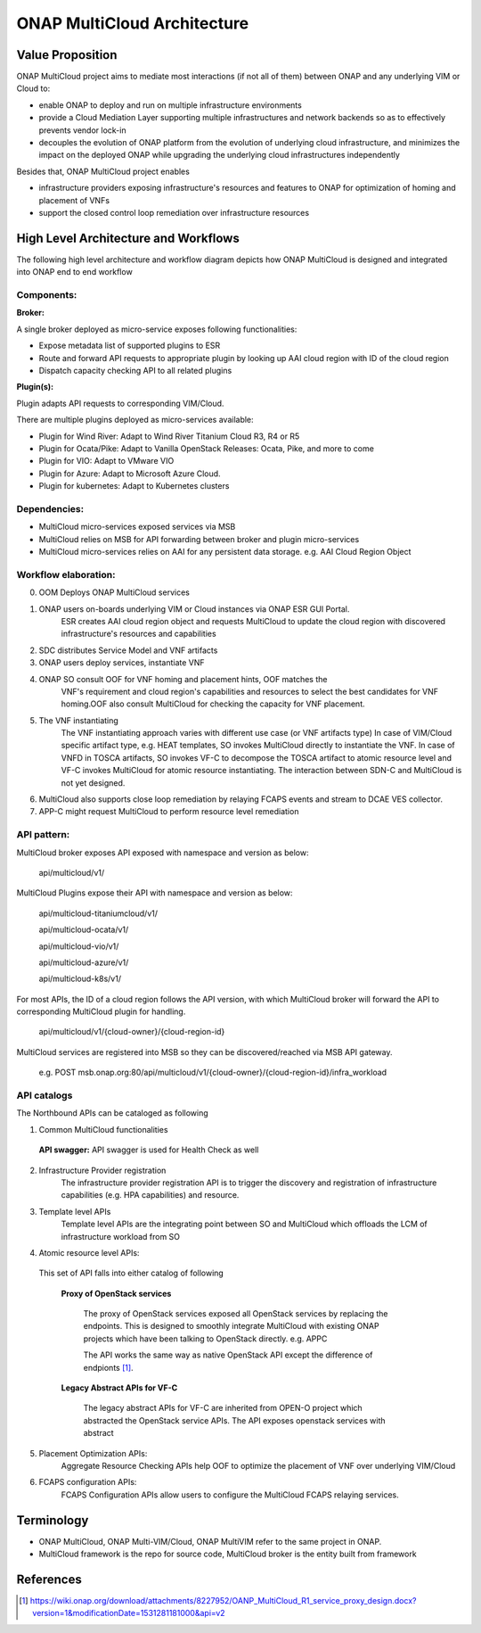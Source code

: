 ..
 This work is licensed under a Creative Commons Attribution 4.0
 International License.
 Copyright (c) 2018 Wind River Systems, Inc.

============================
ONAP MultiCloud Architecture
============================

Value Proposition
-----------------

ONAP MultiCloud project aims to mediate most interactions (if not all of them)
between ONAP and any underlying VIM or Cloud to:

* enable ONAP to deploy and run on multiple infrastructure environments
* provide a Cloud Mediation Layer supporting multiple infrastructures and network backends so as to effectively prevents vendor lock-in
* decouples the evolution of ONAP platform from the evolution of underlying cloud infrastructure, and minimizes the impact on the deployed ONAP while upgrading the underlying cloud infrastructures independently

Besides that, ONAP MultiCloud project enables

* infrastructure providers exposing infrastructure's resources and features to ONAP for optimization of homing and placement of VNFs
* support the closed control loop remediation over infrastructure resources

High Level Architecture and Workflows
-------------------------------------

The following high level architecture and workflow diagram depicts how
ONAP MultiCloud is designed and integrated into ONAP end to end workflow

.. image:: ./images/mc-arch-workflow.png
    :alt: Multicloud icons in MSB
    :width: 975
    :height: 293
    :align: center

Components:
~~~~~~~~~~~
**Broker:**

A single broker deployed as micro-service exposes following functionalities:

* Expose metadata list of supported plugins to ESR
* Route and forward API requests to appropriate plugin by looking up AAI cloud region with ID of the cloud region
* Dispatch capacity checking API to all related plugins


**Plugin(s):**

Plugin adapts API requests to corresponding VIM/Cloud.

There are multiple plugins deployed as micro-services available:

* Plugin for Wind River: Adapt to Wind River Titanium Cloud R3, R4 or R5
* Plugin for Ocata/Pike: Adapt to Vanilla OpenStack Releases: Ocata, Pike, and more to come
* Plugin for VIO: Adapt to VMware VIO
* Plugin for Azure: Adapt to Microsoft Azure Cloud.
* Plugin for kubernetes: Adapt to Kubernetes clusters

Dependencies:
~~~~~~~~~~~~~

* MultiCloud micro-services exposed services via MSB
* MultiCloud relies on MSB for API forwarding between broker and plugin micro-services
* MultiCloud micro-services relies on AAI for any persistent data storage. e.g. AAI Cloud Region Object


Workflow elaboration:
~~~~~~~~~~~~~~~~~~~~~

0) OOM Deploys ONAP MultiCloud services
#) ONAP users on-boards underlying VIM or Cloud instances via ONAP ESR GUI Portal.
    ESR creates AAI cloud region object and requests MultiCloud to update the cloud region with discovered infrastructure's resources and capabilities

#) SDC distributes Service Model and VNF artifacts

#) ONAP users deploy services, instantiate VNF

#) ONAP SO consult OOF for VNF homing and placement hints, OOF matches the
    VNF's requirement and cloud region's capabilities and resources to select
    the best candidates for VNF homing.OOF also consult MultiCloud for checking
    the capacity for VNF placement.

#) The VNF instantiating
    The VNF instantiating approach varies with different use case (or VNF artifacts type)
    In case of VIM/Cloud specific artifact type, e.g. HEAT templates, SO invokes MultiCloud directly to instantiate the VNF.
    In case of VNFD in TOSCA artifacts, SO invokes VF-C to decompose the TOSCA artifact to atomic resource level and VF-C invokes MultiCloud for atomic resource instantiating.
    The interaction between SDN-C and MultiCloud is not yet designed.

#) MultiCloud also supports close loop remediation by relaying FCAPS events and stream to DCAE VES collector.

#) APP-C might request MultiCloud to perform resource level remediation

API pattern:
~~~~~~~~~~~~
MultiCloud broker exposes API exposed with namespace and version as below:

    api/multicloud/v1/

MultiCloud Plugins expose their API with namespace and version as below:

    api/multicloud-titaniumcloud/v1/

    api/multicloud-ocata/v1/

    api/multicloud-vio/v1/

    api/multicloud-azure/v1/

    api/multicloud-k8s/v1/


For most APIs, the ID of a cloud region follows the API version, with which MultiCloud broker will forward the API to corresponding MultiCloud plugin for handling.

    api/multicloud/v1/{cloud-owner}/{cloud-region-id}

MultiCloud services are registered into MSB so they can be discovered/reached via MSB API gateway.

    e.g. POST msb.onap.org:80/api/multicloud/v1/{cloud-owner}/{cloud-region-id}/infra_workload



API catalogs
~~~~~~~~~~~~

The Northbound APIs can be cataloged as following

1) Common MultiCloud functionalities

 **API swagger:**
 API swagger is used for Health Check as well

2) Infrastructure Provider registration
    The infrastructure provider registration API is to trigger the discovery and registration of infrastructure capabilities (e.g. HPA capabilities) and resource.

3) Template level APIs
    Template level APIs are the integrating point between SO and MultiCloud which offloads the LCM of infrastructure workload from SO

4) Atomic resource level APIs:

  This set of API falls into either catalog of following

   **Proxy of OpenStack services**

    The proxy of OpenStack services exposed all OpenStack services by replacing the endpoints. This is designed to smoothly integrate MultiCloud with existing ONAP projects which have been talking to OpenStack directly. e.g. APPC

    The API works the same way as native OpenStack API except the difference of endpionts [1]_.

   **Legacy Abstract APIs for VF-C**

    The legacy abstract APIs for VF-C are inherited from OPEN-O project which abstracted the OpenStack service APIs.
    The API exposes openstack services with abstract

5) Placement Optimization APIs:
     Aggregate Resource Checking APIs help OOF to optimize the placement of
     VNF over underlying VIM/Cloud

6) FCAPS configuration APIs:
    FCAPS Configuration APIs allow users to configure the MultiCloud FCAPS relaying services.


Terminology
-----------

* ONAP MultiCloud, ONAP Multi-VIM/Cloud, ONAP MultiVIM refer to the same project in ONAP.

* MultiCloud framework is the repo for source code, MultiCloud broker is the entity built from framework


References
----------

.. [1] https://wiki.onap.org/download/attachments/8227952/OANP_MultiCloud_R1_service_proxy_design.docx?version=1&modificationDate=1531281181000&api=v2